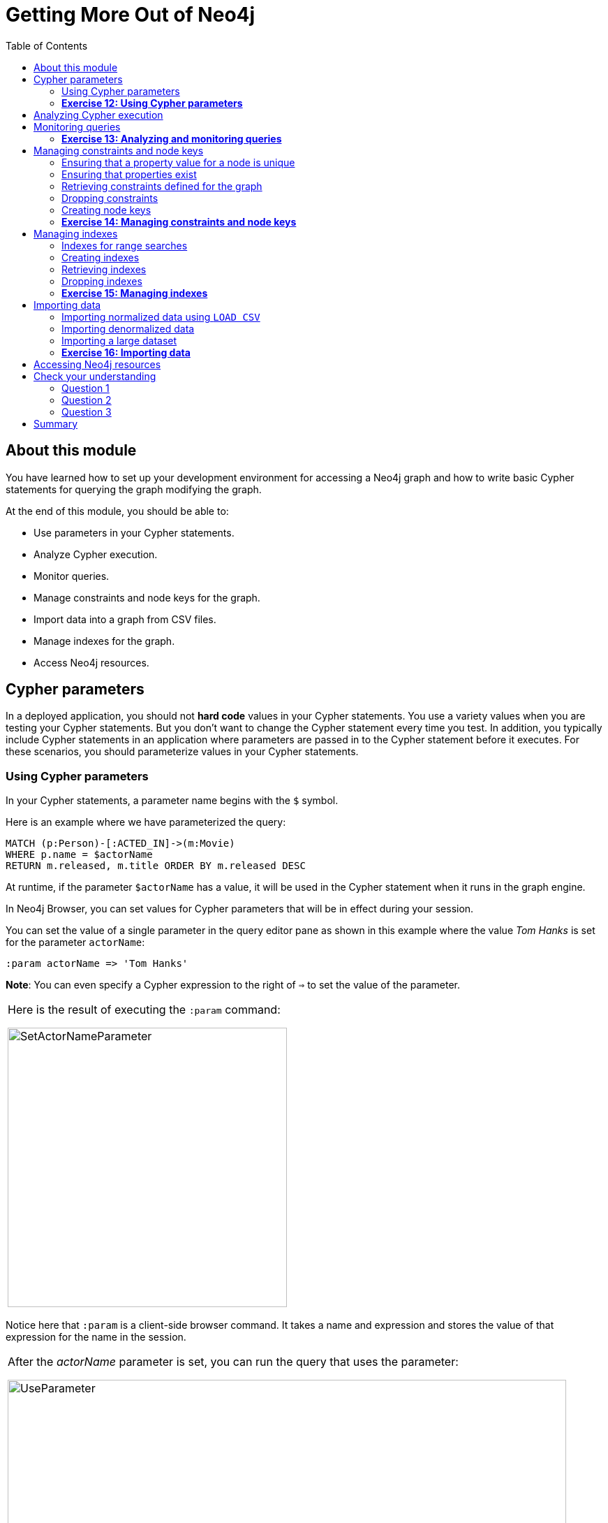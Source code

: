 = Getting More Out of Neo4j
:presenter: Neo Technology
:twitter: neo4j
:email: info@neotechnology.com
:neo4j-version: 3.4.4
:currentyear: 2018
:doctype: book
:toc: left
:toclevels: 3
:experimental:
:imagedir: https://s3-us-west-1.amazonaws.com/data.neo4j.com/intro-neo4j/img
:manual: http://neo4j.com/docs/developer-manual/current
:manual-cypher: {manual}/cypher
:pagenums:

++++
	<script type='text/javascript'>
	var loc = window.location;
	if (loc.hostname == "neo4j.com" && loc.search.indexOf("aliId=") == -1 ) {
	 loc.pathname = "/graphacademy/online-training/XXXX/"	
	}
	document.write(unescape("%3Cscript src='//munchkin.marketo.net/munchkin.js' type='text/javascript'%3E%3C/script%3E"));
	</script>
	<script>Munchkin.init('773-GON-065');</script>
++++

== About this module

You have learned how to set up your development environment for accessing a Neo4j graph and how to write basic Cypher statements for querying the graph modifying the graph. 

At the end of this module, you should be able to:
[square]

* Use parameters in your Cypher statements.
* Analyze Cypher execution.
* Monitor queries.
* Manage constraints and node keys for the graph.
* Import data into a graph from CSV files.
* Manage indexes for the graph.
* Access Neo4j resources.

== Cypher parameters

In a deployed application, you should not *hard code*  values in your Cypher statements. You use a variety values when you are testing your Cypher statements.  But you don't want to change the Cypher statement every time you test. In addition, you typically include  Cypher statements in an application where parameters are passed in to the Cypher statement before it executes. For these scenarios, you should parameterize values in your Cypher statements.

=== Using Cypher parameters

In your Cypher statements, a parameter name begins with the `$` symbol. 

Here is an example where we have parameterized the query:
----
MATCH (p:Person)-[:ACTED_IN]->(m:Movie)
WHERE p.name = $actorName
RETURN m.released, m.title ORDER BY m.released DESC
----

At runtime, if the parameter `$actorName` has a value, it will be used in the Cypher statement when it runs in the graph engine.

In Neo4j Browser, you can set values for Cypher parameters that will be in effect during your session.

You can set the value of a single parameter in the query editor pane as shown in this example where the value _Tom Hanks_ is set for the parameter `actorName`:

----
:param actorName => 'Tom Hanks'
----

*Note*: You can even specify a Cypher expression to the right of `=>` to set the value of the parameter.

[cols=1, frame="none"]
|===
a|Here is the result of executing the `:param` command:
[.thumb]
image::{imagedir}/SetActorNameParameter.png[SetActorNameParameter,width=400]
|===

Notice here that `:param` is a client-side browser command. It takes a name and expression and stores the value of that expression for the name in the session.

[cols=1, frame="none"]
|===
a|After the _actorName_ parameter is set, you can run the query that uses the parameter:
[.thumb]
image::{imagedir}/UseParameter.png[UseParameter,width=800]
|===

Subsequently, you need only change the value of the parameter and not the Cypher statement to test with different values.

[cols=1, frame="none"]
|===
a|After we have changed the _actorName_ parameter to 'Tom Cruise', we get a different result with the same Cypher query:
[.thumb]
image::{imagedir}/TomCruiseParameter.png[TomCruiseParameter,width=800]
|===


[cols=1, frame="none"]
|===
a|You can also use the JSON-style syntax to set [.underline]#all# of the parameters in your Neo4j Browser session. The values you can specify in this object are numbers, strings, and booleans. In this example we set two parameters for our session:
----
:params {actorName: 'Tom Cruise', movieName: 'Top Gun'}
----

With the result:
[.thumb]
image::{imagedir}/SetAllParameters.png[SetAllParameters,width=600]
|===

If you want to remove an existing parameter from your session, you do by by using the JSON-style syntax and excluding the parameter for your session.

[cols=1, frame="none"]
|===
a|If you want to view the current parameters and their values, simply type `:params`:
[.thumb]
image::{imagedir}/ViewParams.png[ViewParams,width=400]
|===

=== *Exercise 12: Using Cypher parameters*

In the query edit pane of Neo4j Browser, execute the browser command: kbd:[:play intro-neo4j-exercises]
and follow the instructions for Exercise 12.

== Analyzing Cypher execution

The _Movie_ graph that you have been using during training is a very small graph. As you start working with large datasets, it will be important to not only add appropriate indexes to your graph, but also write Cypher statements that execute as efficiently as possible.

There are two Cypher keywords you can prefix a Cypher statement with to analyze a query:

* `EXPLAIN` provides estimates of the graph engine processing that will occur, but does not execute the Cypher statement.
* `PROFILE` provides real profiling information for what has occurred in the graph engine during the query and executes the Cypher statement.

The `EXPLAIN` option provides the Cypher query plan. You can compare different Cypher statements to understand the stages of processing that will occur when the Cypher executes.

[cols=1, frame="none"]
|===
a|Here is an example where we have set the _actorName_ and _year_ parameters for our session and we execute this Cypher statement:
----
EXPLAIN MATCH (p:Person)-[:ACTED_IN]->(m:Movie)
WHERE p.name = $actorName AND
      m.released <  $year
RETURN p.name, m.title, m.released
----

Here is the query plan returned:
[.thumb]
image::{imagedir}/EXPLAIN.png[EXPLAIN,width=800]
|===

You can expand each phase of the Cypher execution to examine what code is expected to run. Each phase of the query presents you with an estimate of the number of rows expected to be returned. With `EXPLAIN`, the query does not run, the graph engine simply produces the query plan.

For a better metric for analyzing how the Cypher statement will run you use the `PROFILE` keyword which runs the Cypher statement and gives you run-time performance metrics.

[cols=1, frame="none"]
|===
a|
Here is the result returned using `PROFILE` for this Cypher statement:
[.thumb]
image::{imagedir}/PROFILE1.png[PROFILE1,width=800]

Here we see that for each phase of the graph engine processing, we can view the cache hits and most importantly the number of times the graph engine accessed the database (db hits). This is an important metric that will affect the performance of the Cypher statement at run-time.
|===

[cols=1, frame="none"]
|===
a|
For example, if we were to change the Cypher statement so that the node labels are not specified, we see these metrics when we profile:
[.thumb]
image::{imagedir}/PROFILE2.png[PROFILE2,width=800]

Here we see more db hits which makes sense because all nodes need to be scanned for perform this query.
|===

== Monitoring queries

If you are testing an application and have run several queries against the graph, there may be times when your Neo4j Browser session hangs with what seems to be a very long-running query. There are two reasons why a Cypher query may take a long time:

* The query returns a lot of data. The query completes execution in the graph engine, but it takes a long time to create the result stream.
** Example: `MATCH (a)--(b)--(c)--(d)--(e)--(f) RETURN a`
* The query takes a long time to execute in the graph engine.
** Example: `MATCH (a), (b), (c), (d), (e) RETURN count(id(a))`

If the query executes and then *returns a lot of data*, there is no way to monitor it or kill the query. All that you can do is close your Neo4j Browser session and start a new one. If the server has many of these *rogue* queries running, it will slow down considerably so you should aim to limit these types of queries. If you are running Neo4j Desktop, you can simply restart the database to clear things up, but if you are using a Neo4j Sandbox, you cannot do so. The database server is always running and you cannot restart it. Your only option is to shut down the Neo4j Sandbox and create a new Neo4j Sandbox, but then you lose any data you have worked with. 

[cols=1, frame="none"]
|===
a|
If, however, the query is a *long-running query*, you can monitor it by using the `:queries` command. Here is a screenshot where we are monitoring a long-running query in another Neo4j Browser session:
[.thumb]
image::{imagedir}/ListQueries.png[ListQueries,width=800]

The `:queries` command calls `dbms.listQueries` under the hood, which is why we see two queries here. We have turned on *AUTO-REFRESH* so we can monitor the number of ms used by the graph engine thus far. You can kill the running query by double-clicking the icon in the _Kill_ column. Alternatively, you can execute the statement `CALL dbms.killQuery('query-id')`.

[.thumb]
image::{imagedir}/KillQuery.png[KillQuery,width=800]
|===

[cols=1, frame="none"]
|===
a|
Here is what happens in the Neo4j Browser session where the long-running query was run:
[.thumb]
image::{imagedir}/QueryKilled.png[QueryKilled,width=800]

*Note:* The `:queries` command is only available in the Enterprise Edition of Neo4j.
|===

=== *Exercise 13: Analyzing and monitoring queries*

In the query edit pane of Neo4j Browser, execute the browser command: kbd:[:play intro-neo4j-exercises]
and follow the instructions for Exercise 13.

== Managing constraints and node keys

You have seen that you can accidentally create duplicate nodes in the graph if you're not protected. In most graphs, you will want to prevent duplication of data.  Unfortunately, you cannot  prevent duplication by checking the existence of the exact node (with properties) as this type of test is not cluster or multi-thread safe as no locks are used. This is one reason why `MERGE` is preferred over `CREATE`, because `MERGE` does use locks.

In addition, you have learned that a node or relationship need not have a particular property. What if you want to ensure that all nodes or relationships of a specific type (label) [.underline]#must# set values for certain properties? 

A third scenario with graph data is where you want to ensure that a set of property values for nodes of the same type, have a unique value. This is the same thing as a primary key in a relational database.

All of these scenarios are common in many graphs. In Neo4j, you can use Cypher to:

* Add a constraint that ensures that a value for a property is unique for all nodes of that type.
* Add a constraint that ensures that when a node or relationship is created or modified, it must have certain properties set. (*Important*: Not available in the Community Edition of Neo4j.)
* Add a node key that ensures that a set of values for properties of a node of a given type is unique. (*Important*: Not available in the Community Edition of Neo4j.)

Constraints and node keys that enforce uniqueness are related to indexes which you will learn about later in this module. 

=== Ensuring that a property value for a node is unique

You add a uniqueness constraint to the graph by creating a constraint that asserts that a particular node property is unique in the graph for a particular type of node.

[cols=1, frame="none"]
|===
a|
Here is an example for ensuring that the _title_ for a node of type _Movie_ is unique:
----
CREATE CONSTRAINT ON (m:Movie) ASSERT m.title IS UNIQUE
----

This Cypher statement will fail if the graph already has multiple _Movie_ nodes with the same value for the _title_ property. Note that you can create a uniqueness constraint, even if some _Movie_ nodes do [.underline]#not# have a _title_ property. 

Here is the result of running this Cypher statement on the _Movie_ graph:

[.thumb]
image::{imagedir}/AddTitleConstraint.png[AddTitleConstraint,width=300]
|===

[cols=1, frame="none"]
|===
a|
And if we attempt to create a _Movie_ with the _title_, _The Matrix_, the Cypher statement will fail because the graph already has a movie with that title:
----
CREATE (:Movie {title: 'The Matrix'})
----

Here is the result of running this Cypher statement on the _Movie_ graph:

[.thumb]
image::{imagedir}/UniquenessFailed.png[UniquenessFailed,width=600]

In addition, if you attempt to modify the value of a property where the uniqueness assertion fails, the property will not be updated.
|===

=== Ensuring that properties exist

Having uniqueness for a property value is only useful in the graph if the property exists. In most cases, you will want your graph to also enforce the existence of properties, not only for those node properties that require uniqueness, but for other nodes and relationships where you require a property to be set. Uniqueness constraints can only be created for nodes, but existence constraints can be created for node or relationship properties.

You add an existence constraint to the graph by creating a constraint that asserts that a particular type of node or relationship property must exist in the graph when a node or relationship of that type is created or updated.

[cols=1, frame="none"]
|===
a|
Recall that in the _Movie_ graph, the movie, _Something's Gotta Give_ has no _tagline_ property:

[.thumb]
image::{imagedir}/NoTaglineSomething.png[NoTaglineSomething,width=600]

Here is an example for adding the existence constraint to the _tagline_ property of all _Movie_ nodes in the graph:
----
CREATE CONSTRAINT ON (m:Movie) ASSERT exists(m.tagline)
----

Here is the result of running this Cypher statement:

[.thumb]
image::{imagedir}/ConstraintExistTaglineFailure.png[ConstraintExistTaglineFailure,width=700]

The constraint cannot be added to the graph because a node has been detected that violates the constraint.
|===

[cols=1, frame="none"]
|===
a|
We know that in the _Movie_ graph, all _:REVIEWED_ relationships currently have a property, _rating_. We can create an existence constraint on that property as follows:

----
CREATE CONSTRAINT ON ()-[rel:REVIEWED]-() ASSERT exists(rel.rating)
----

Notice that when you create the constraint on a relationship, you need not specify the direction of the relationship.
With the result:

[.thumb]
image::{imagedir}/CreateRatingExistenceConstraint.png[CreateRatingExistenceConstraint,width=400]
|===


[cols=1, frame="none"]
|===
a|So after creating this constraint, if we attempt to create a _:REVIEWED_ relationship without setting the _rating_ property: 

----
MATCH (p:Person), (m:Movie)
WHERE p.name = 'Jessica Thompson' AND
	  m.title = 'The Matrix'
MERGE (p)-[:REVIEWED {summary: 'Great movie!'}]->(m)
----

We see this error: 
[.thumb]
image::{imagedir}/ExistenceConstraintFailed.png[ExistenceConstraintFailed,width=700]

You will also see this error if you attempt to remove a property from a node or relationship where the existence constraint has been created in the graph.
|===

=== Retrieving  constraints defined for the graph

You can run the browser command `:schema` to view existing indexes and constraints defined for the graph. 

[cols=1, frame="none"]
|===
a|
Just as you have used other _db_ related methods to query the schema of the graph, you can query for the set of constraints defined in the graph as follows:

----
CALL db.constraints()
----

And here is what is returned from the graph:
[.thumb]
image::{imagedir}/call_db_constraints.png[call_db_constraints,width=700]

*Note*: Using the method notation for the CALL statement enables you to use the call for returning results that may be used later in the Cypher statement.
|===

=== Dropping constraints

You use similar syntax to drop an existence or uniqueness constraint, except that you use the `DROP` keyword rather than `CREATE`

[cols=1, frame="none"]
|===
a|
Here we drop the existence constraint for the _rating_ property for all _REVIEWED_ relationships in the graph:
----
DROP CONSTRAINT ON ()-[rel:REVIEWED]-() ASSERT exists(rel.rating)
----

With the result:
[.thumb]
image::{imagedir}/DropConstraint.png[DropConstraint,width=400]
|===

=== Creating node keys

A node key is used to define the uniqueness constraint for [.underline]#multiple# properties of a node of a certain type. A node key is  also used as a composite index in the graph.

[cols=1, frame="none"]
|===
a|
Suppose that in our _Movie_ graph, we will not allow a _Person_ node to be created where both the _name_ and _born_ properties are the same. We can create a constraint that will be a node key to ensure that this uniqueness for the set of properties is asserted. 

Here is an example to create this node key:
----
CREATE CONSTRAINT ON (p:Person) ASSERT (p.name, p.born) IS NODE KEY
----

Here is the result of running this Cypher statement on our _Movie_ graph:

[.thumb]
image::{imagedir}/NodeKeyCreationFailed.png[NodeKeyCreationFailed,width=700]

This attempt to create the constraint failed because there are _Person_ nodes in the graph that do not have the _born_ property defined. 
|===

[cols=1, frame="none"]
|===
a|
If we set these properties for all nodes in the graph that do not have _born_ properties with:
----
MATCH (p:Person) 
WHERE NOT exists(p.born)
SET p.born = 0
----

Then the creation of the node key succeeds:
[.thumb]
image::{imagedir}/CreateNodeKey.png[CreateNodeKey,width=400]
|===

Any subsequent attempt to create or modify an existing _Person_ node with _name_ or _born_ values that violate the uniqueness constraint as a node key will fail.

[cols=1, frame="none"]
|===
a|
For example, executing this Cypher statement will fail:
----
CREATE (:Person {name: 'Jessica Thompson', born: 0})
----

Here is the result:
[.thumb]
image::{imagedir}/CreateDuplicateJessicaFailure.png[CreateDuplicateJessicaFailure,width=700]
|===

=== *Exercise 14: Managing constraints and node keys*

In the query edit pane of Neo4j Browser, execute the browser command: kbd:[:play intro-neo4j-exercises]
and follow the instructions for Exercise 14.

== Managing indexes

The uniqueness and node key constraints that you add to a graph are essentially single-property and composite indexes respectively. Indexes are used to improve initial node lookup performance, but they require additional storage in the graph to maintain and also add to the cost of creating or modifying property values that are indexed.

Here is a brief summary of when single-property and composite indexes are used:

* Equality checks `=`
* Range comparisons `>`,`+>=+`,`<`, `+<=+`
* List membership `IN`
* String comparisons `STARTS WITH`, `ENDS WITH`, `CONTAINS`
* Existence checks `exists()`
* Spatial distance searches `distance()`
* Spatial bounding searches `point()`

In this module, we introduce the basics of Neo4j indexes, but you should consult the Neo4j _Operations Manual_ for more details about creating and maintaining indexes.

*Note:* Because index maintenance incurs additional overhead when nodes are created, We recommend that for large graphs, indexes are created after the data has been loaded into the graph. You can view the progress of the creation of an index when you use the `:schema` command.

=== Indexes for range searches

When you add an index for a property of a node, it can greatly reduce the number of nodes the graph engine needs to visit in order to satisfy a query.

[cols=1, frame="none"]
|===
a|
In this query we are testing the value of the _released_ property of a _Movie_ node using ranges:

----
MATCH (m:Movie)
WHERE 1990 < m.released < 2000
SET m.videoFormat = 'DVD'
----

The graph engine, using an index, will find the pointers to all nodes that satisfy the query without having to visit all of the nodes:

[.thumb]
image::{imagedir}/IndexForRanges.png[IndexForRanges,width=500]
|===

=== Creating indexes

You create an index to improve graph engine performance. A unique constraint on a property is an index so you need not create an index for any properties you have created uniqueness constraints for. An index on its own does [.underline]#not# guarantee uniqueness.

[cols=1, frame="none"]
|===
a|
Here is an example of how we would create a single-property index on the _released_ property of all nodes of type _Movie_:
----
CREATE INDEX ON :Movie(released)
----

With the result:
[.thumb]
image::{imagedir}/CreateSingle-propertyIndex.png[CreateSingle-propertyIndex,width=600]
|===

If a set of properties for a node must be unique for every node, then you should create a constraint as a node key, rather than an index. 

If, however, there can be duplication for a set of property values, but you want faster access to them, then you can create a composite index. A composite index is based upon multiple properties for a node.

[cols=1, frame="none"]
|===
a|
Suppose we added the property, _videoFormat_ to every _Movie_ node and set its value, based upon the released date of the movie as follows:
----
MATCH (m:Movie)
WHERE m.released >= 2000
SET m.videoFormat = 'DVD';
MATCH (m:Movie)
WHERE m.released < 2000
SET m.videoFormat = 'VHS'
----

With the result:
[.thumb]
image::{imagedir}/TwoStatements.png[TwoStatements,width=600]

*Important:* Notice that in the above Cypher statements we use the semi-colon `;` to separate Cypher statements. In general, you need not end a Cypher statement with a semi-colon, but if you want to execute multiple Cypher statements, you must separate them. You have already used the semi-colon to separate Cypher statements when you loaded the _Movie_ database in the training exercises.
|===

[cols=1, frame="none"]
|===
a|
Now that the graph has _Movie_ nodes with both the properties, _released_ and _videoFormat_, we can create a composite index on these properties as follows:
----
CREATE INDEX ON :Movie(released, videoFormat)
----

With the result:
[.thumb]
image::{imagedir}/CreateCompositeIndex.png[CreateCompositeIndex,width=400]
|===

=== Retrieving indexes

[cols=1, frame="none"]
|===
a|
Just as you can retrieve the constraints defined for the graph using `:schema` or `CALL db.constraints()`, you can retrieve the indexes:

----
CALL db.indexes()
----

With the result:
[.thumb]
image::{imagedir}/Call_db-indexes.png[Call_db-indexes,width=800]

Notice that the unique constraints and node keys are also shown as indexes in the graph.
|===

=== Dropping indexes

You can drop an existing index that you created with  `CREATE INDEX`.

[cols=1, frame="none"]
|===
a|
Here is an example of dropping the composite index that we just created:
----
DROP INDEX ON :Movie(released, videoFormat)
----

Here is the result:
[.thumb]
image::{imagedir}/DropCompositeIndex.png[DropCompositeIndex,width=400]
|===

=== *Exercise 15: Managing indexes*

In the query edit pane of Neo4j Browser, execute the browser command: kbd:[:play intro-neo4j-exercises]
and follow the instructions for Exercise 15.

== Importing data

In many applications, it is the case that the data that you want to populate your graph with comes from data that was written to _.csv_ files or files of other types. There are many nuances and best practices for loading data into a graph from files. In this module, you will be introduced to some simple steps for loading CSV data into your graph with Cypher. If you are interested in direct loading of data from a relational DBMS into a graph, you should read about the Neo4j Extract Transform Load (ETL) tool at http://neo4j.com/developer/neo4j-etl/, as well as many of the useful pre-written procedures that are available for your use in the APOC library.

In Cypher, you can:

* Load data from a URL (http(s) or file).
* Process data as a stream of records.
* Create or update the graph with the data being loaded.
* Use transactions during the load.
* Transform and convert values from the load stream.
* Load up to 10M nodes and relationships.

CSV import is commonly used to import data into a graph. If you want to import data from CSV, you will need to first develop a model that describes how data from your CSV maps to data in your graph.

=== Importing normalized data using `LOAD CSV`

Cypher provides an elegant built-in way to import tabular CSV data into graph structures.

The `LOAD CSV` clause parses a local in the *import* directory of your Neo4j installation or a remote file into a stream of rows which represent maps (with headers) or lists.
Then you can use whichever Cypher operations you want to either create nodes or relationships or to merge with the existing graph.

{set:cellbgcolor:white}
|===
d|[red]#Here is the simplified syntax for using `LOAD CSV`:#
l|
LOAD CSV WITH HEADERS FROM url-value 
AS row        // row is a variable that is used to extract data from each row read
create-or-merge-clause
a|
|===
{set:cellbgcolor!}

The first line of the file must contain a comma-separated list of column names. The _url-value_ can be a resource or a file on your system. Each line contains data that is interpreted as values for each column name. When each line is read from the file, you can perform the necessary processing to create or merge data into the graph.

As CSV files usually represent either node or relationship lists, you will run multiple passes to create nodes and relationships separately.

[cols=1, frame="none"]
|===
a|
The *movies_to_load.csv* file (sample below) contains the data that will add _Movie_ nodes:
----
id,title,country,year,summary
1,Wall Street,USA,1987, Every dream has a price.
2,The American President,USA,1995, Why can't the most powerful man in the world have the one thing he wants most?
3,The Shawshank Redemption,USA,1994, Fear can hold you prisoner. Hope can set you free.
----
|===

Before you load data from CSV files into your graph, you should first confirm that the data retrieved looks OK. Rather than creating nodes or relationships, you can simply return information about the data to be loaded. 

[cols=1, frame="none"]
|===
a|
For example you can execute this Cypher statement to get a count of the data to be loaded from the *movies_to_load.csv* file so you have an idea of how much data will be loaded:
----
LOAD CSV WITH HEADERS
FROM 'http://data.neo4j.com/intro-neo4j/movies_to_load.csv'
AS line
RETURN count(*)
----

Here is the count result for this particular file:
[.thumb]
image::{imagedir}/countOfMoviesToLoad.png[countOfMoviesToLoad,width=700]
|===

[cols=1, frame="none"]
|===
a|
You might even want to visually inspect the data before you load it to see if it is what you were expecting:
----
LOAD CSV WITH HEADERS
FROM 'https://data.neo4j.com/intro-neo4j/movies_to_load.csv'
AS line
RETURN * LIMIT 1
----

Here is the result of running the Cypher statement to visually inspect the data:
[.thumb]
image::{imagedir}/examineMoviesBeforeLoad.png[examineMoviesBeforeLoad,width=700]

Notice here that the _summary_ column's data has an extra space before the data in the file. In order to ensure that all _tagline_ values in our graph do not have an extra space, we will trim the value before assigning it to the tagline property. Once we are sure you want to load the data into your graph, we do so by assigning values from each row read in to a new node. 
|===


[cols=1, frame="none"]
|===
a|You may want to format the data before it is loaded to confirm it matches what you want in your graph:

----
LOAD CSV WITH HEADERS
FROM 'http://data.neo4j.com/intro-neo4j/movies_to_load.csv'
AS line
RETURN line.id, line.title, toInteger(line.year), trim(line.summary)
----

Here we see how the data will be formatted before it is loaded:

[.thumb]
image::{imagedir}/FormatMovieDataBeforeLoad.png[FormatMovieDataBeforeLoad,width=700]
|===

[cols=1, frame="none"]
|===
a|The following query creates the _Movie_ nodes using some of the data from *movies_to_load.csv* as properties:
[source, cypher]
----
LOAD CSV WITH HEADERS
FROM 'https://data.neo4j.com/intro-neo4j/movies_to_load.csv'
AS line
CREATE (movie:Movie { movieId: line.id, title: line.title, released: toInteger(line.year) , tagline: trim(line.summary)})
----

We assign a value to _movieId_ from the _id_ data in the CSV file. In addition, we assign the data from _summary_ to the _tagline_ property, with a trim. We also convert the data read from  _year_ to an integer using the built-in function `toInteger()` before assigning it to the _released_ property.

Here is the result of loading the *movies_to_load. csv* data into the graph:
[.thumb]
image::{imagedir}/loadMovies.png[loadMovies,width=700]
|===

[cols=1, frame="none"]
|===
a|The *persons_to_load.csv* file (sample below) holds the data that will populate the _Person_ nodes.

----
Id,name,birthyear
1,Charlie Sheen, 1965
2,Oliver Stone, 1946
3,Michael Douglas, 1944
4,Martin Sheen, 1940
5,Morgan Freeman, 1937
----
|===

[cols=1, frame="none"]
|===
a|In case you already have people in your database, you will want to avoid creating duplicates.
That's why instead of just creating them, we use `MERGE` to ensure unique entries after the import.
We use the `ON CREATE` clause to set the values for _name_ and _born_.

[source, cypher]
----
LOAD CSV WITH HEADERS
FROM 'https://data.neo4j.com/intro-neo4j/persons_to_load.csv'
AS line
MERGE (actor:Person { personId: line.Id })
ON CREATE SET actor.name = line.name,
              actor.born = toInteger(trim(line.birthyear))
----

There are a couple of things to note here. The name of the column is case-sensitive. In addition, notice that the data for the birthyear column as an extra space before the data. To allow this data to be converted to an integer, we must first trim the whitespace using the `trim()` built-in function.

Here is the result of loading the *persons_to_load. csv* data into the graph:
[.thumb]
image::{imagedir}/loadPersons.png[loadPersons,width=700]
|===

[cols=1, frame="none"]
|===
a|The *roles_to_load.csv* file (sample below) holds the data that will populate the relationships between the nodes.

----
personId,movieId,role
1,1,Bud Fox
4,1,Carl Fox
3,1,Gordon Gekko
4,2,A.J. MacInerney
3,2,President Andrew Shepherd
5,3,Ellis Boyd 'Red' Redding
----
|===

[cols=1, frame="none"]
|===
a|The query below matches the entries of _line.personId_ and _line.movieId_ to their respective _Movie_ and _Person_ nodes, and creates an _ACTED_IN_ relationship between the person and the movie.
This model includes a relationship property of _role_, which is passed via _line.role_.

[source,cypher]
----
LOAD CSV WITH HEADERS
FROM 'https://data.neo4j.com/intro-neo4j/roles_to_load.csv'
AS line
MATCH (movie:Movie { movieId: line.movieId })
MATCH (person:Person { personId: line.personId })
CREATE (person)-[:ACTED_IN { roles: [line.role]}]->(movie)
----

Here is the result of loading the *roles_to_load. csv* data into the graph:
[.thumb]
image::{imagedir}/loadRoles.png[loadRoles,width=700]
|===

=== Importing denormalized data

If your file contains denormalized data, you can run the same file with multiple passes and simple operations as shown above. Alternatively, you might have to use `MERGE` to create nodes and relationships uniquely.

[cols=1, frame="none"]
|===
a|
For our use case, we can import the data using a CSV structure like this:

*movie_actor_roles_to_load.csv*:
----
title;released;summary;actor;birthyear;characters
Back to the Future;1985;17 year old Marty McFly got home early last night. 30 years early.;Michael J. Fox;1961;Marty McFly
Back to the Future;1985;17 year old Marty McFly got home early last night. 30 years early.;Christopher Lloyd;1938;Dr. Emmet Brown
----
|===

[cols=1, frame="none"]
|===
a|Here are the Cypher statements to load this data:
[source, cypher]
----
LOAD CSV WITH HEADERS
FROM 'https://data.neo4j.com/intro-neo4j/movie_actor_roles_to_load.csv'
AS line FIELDTERMINATOR ';'
MERGE (movie:Movie { title: line.title })
ON CREATE SET movie.released = toInteger(line.released),
              movie.tagline = line.summary
MERGE (actor:Person { name: line.actor })
ON CREATE SET actor.born = toInteger(line.birthyear)
MERGE (actor)-[r:ACTED_IN]->(movie)
ON CREATE SET r.roles = split(line.characters,',')
----

Notice a couple of things in this Cypher statement. This file uses a semi-colon as a field terminator, rather than the default comma. In addition, the built-in method `split()` is used to create the list for the _roles_ property.

Here is the result of loading the *movie_actor_roles_to_load. csv* data into the graph:
[.thumb]
image::{imagedir}/loadAll.png[loadAll,width=700]
|===

For large denormalized files, it may still make sense to create nodes and relationships separately in multiple passes.
That would depend on the complexity of the operations and the experienced performance.

=== Importing a large dataset

If you import a larger amount of data (more than 10,000 rows), it is recommended to prefix your `LOAD CSV` clause with a `PERIODIC COMMIT` hint.
This allows the database to regularly commit the import transactions to avoid memory churn for large transaction-states.

=== *Exercise 16: Importing data*

In the query edit pane of Neo4j Browser, execute the browser command: kbd:[:play intro-neo4j-exercises]
and follow the instructions for Exercise 16.

== Accessing Neo4j resources

There are many ways that you can learn more about Neo4j. A good starting point for learning about the resources available to you is the *Neo4j Learning Resources* page at  https://neo4j.com/developer/resources/.


== Check your understanding

=== Question 1

What Cypher keyword can you use to prefix any Cypher statement to examine how many db hits occurred when the statement executed?

Select the correct answer.
[%interactive]

- [ ] [.false-answer]#ANALYZE#
- [ ] [.false-answer]#EXPLAIN#
- [ ] [.required-answer]#PROFILE#
- [ ] [.false-answer]#MONITOR#


=== Question 2

What types of constraints can you define for a graph that are asserted when a node or relationship is created or updated?

Select the correct answers.
[%interactive]

- [ ] [.required-answer]#unique values for a property of a node#
- [ ] [.false-answer]#unique values for a property of a relationship#
- [ ] [.required-answer]#a node must have a certain set of properties with values#
- [ ] [.required-answer]#a relationship must have a certain set of properties with values#

=== Question 3

In general, what is the maximum number of nodes or relationships that you can easily create using LOAD CSV?

Select the correct answer.
[%interactive]
- [ ] [.false-answer]#1K#
- [ ] [.false-answer]#10K#
- [ ] [.false-answer]#1M#
- [ ] [.required-answer]#10M#

== Summary

You should now be able to:
[square]

* Use parameters in your Cypher statements.
* Analyze Cypher execution.
* Monitor queries.
* Manage constraints and node keys for the graph.
* Import data into a graph from CSV files.
* Manage indexes for the graph.
* Access Neo4j resources.
